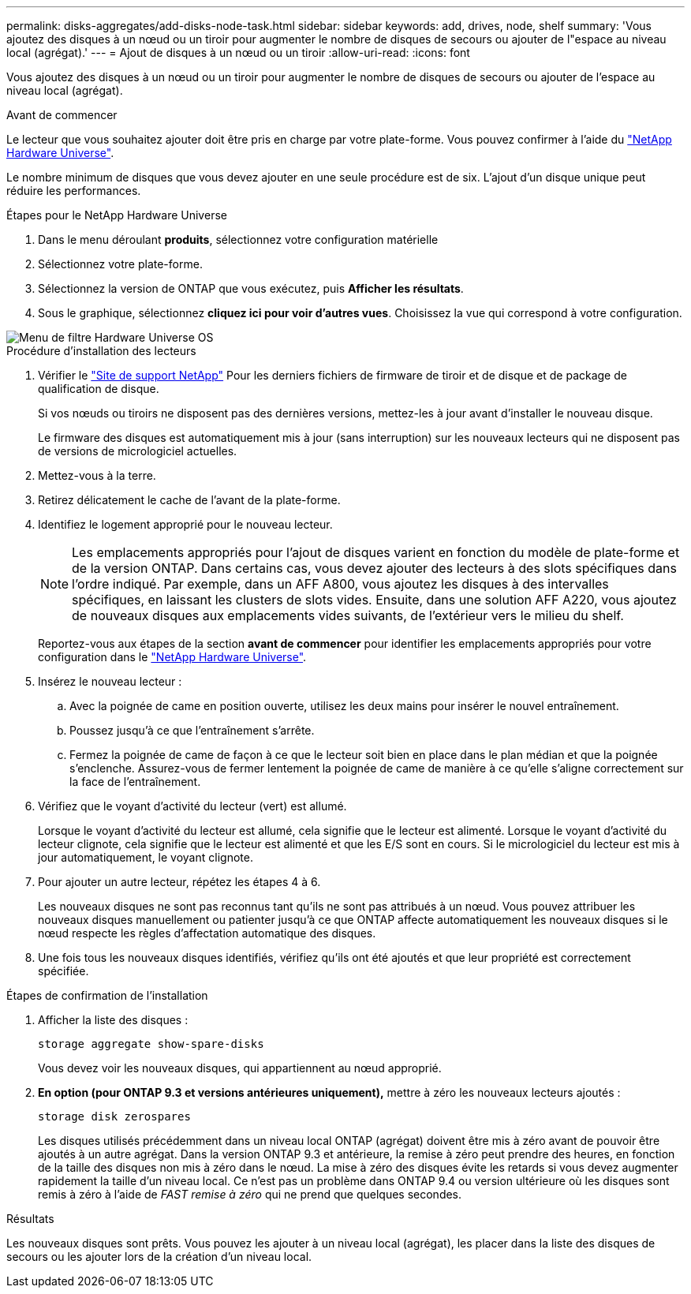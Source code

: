 ---
permalink: disks-aggregates/add-disks-node-task.html 
sidebar: sidebar 
keywords: add, drives, node, shelf 
summary: 'Vous ajoutez des disques à un nœud ou un tiroir pour augmenter le nombre de disques de secours ou ajouter de l"espace au niveau local (agrégat).' 
---
= Ajout de disques à un nœud ou un tiroir
:allow-uri-read: 
:icons: font


[role="lead"]
Vous ajoutez des disques à un nœud ou un tiroir pour augmenter le nombre de disques de secours ou ajouter de l'espace au niveau local (agrégat).

.Avant de commencer
Le lecteur que vous souhaitez ajouter doit être pris en charge par votre plate-forme. Vous pouvez confirmer à l'aide du link:https://hwu.netapp.com/["NetApp Hardware Universe"^].

Le nombre minimum de disques que vous devez ajouter en une seule procédure est de six. L'ajout d'un disque unique peut réduire les performances.

.Étapes pour le NetApp Hardware Universe
. Dans le menu déroulant **produits**, sélectionnez votre configuration matérielle
. Sélectionnez votre plate-forme.
. Sélectionnez la version de ONTAP que vous exécutez, puis **Afficher les résultats**.
. Sous le graphique, sélectionnez **cliquez ici pour voir d'autres vues**. Choisissez la vue qui correspond à votre configuration.


image::../media/hardware-universe-os-filter.png[Menu de filtre Hardware Universe OS]

.Procédure d'installation des lecteurs
. Vérifier le link:https://mysupport.netapp.com/site/["Site de support NetApp"^] Pour les derniers fichiers de firmware de tiroir et de disque et de package de qualification de disque.
+
Si vos nœuds ou tiroirs ne disposent pas des dernières versions, mettez-les à jour avant d'installer le nouveau disque.

+
Le firmware des disques est automatiquement mis à jour (sans interruption) sur les nouveaux lecteurs qui ne disposent pas de versions de micrologiciel actuelles.

. Mettez-vous à la terre.
. Retirez délicatement le cache de l'avant de la plate-forme.
. Identifiez le logement approprié pour le nouveau lecteur.
+

NOTE: Les emplacements appropriés pour l'ajout de disques varient en fonction du modèle de plate-forme et de la version ONTAP. Dans certains cas, vous devez ajouter des lecteurs à des slots spécifiques dans l'ordre indiqué. Par exemple, dans un AFF A800, vous ajoutez les disques à des intervalles spécifiques, en laissant les clusters de slots vides. Ensuite, dans une solution AFF A220, vous ajoutez de nouveaux disques aux emplacements vides suivants, de l'extérieur vers le milieu du shelf.

+
Reportez-vous aux étapes de la section **avant de commencer** pour identifier les emplacements appropriés pour votre configuration dans le link:https://hwu.netapp.com/["NetApp Hardware Universe"^].

. Insérez le nouveau lecteur :
+
.. Avec la poignée de came en position ouverte, utilisez les deux mains pour insérer le nouvel entraînement.
.. Poussez jusqu'à ce que l'entraînement s'arrête.
.. Fermez la poignée de came de façon à ce que le lecteur soit bien en place dans le plan médian et que la poignée s'enclenche. Assurez-vous de fermer lentement la poignée de came de manière à ce qu'elle s'aligne correctement sur la face de l'entraînement.


. Vérifiez que le voyant d'activité du lecteur (vert) est allumé.
+
Lorsque le voyant d'activité du lecteur est allumé, cela signifie que le lecteur est alimenté. Lorsque le voyant d'activité du lecteur clignote, cela signifie que le lecteur est alimenté et que les E/S sont en cours. Si le micrologiciel du lecteur est mis à jour automatiquement, le voyant clignote.

. Pour ajouter un autre lecteur, répétez les étapes 4 à 6.
+
Les nouveaux disques ne sont pas reconnus tant qu'ils ne sont pas attribués à un nœud. Vous pouvez attribuer les nouveaux disques manuellement ou patienter jusqu'à ce que ONTAP affecte automatiquement les nouveaux disques si le nœud respecte les règles d'affectation automatique des disques.

. Une fois tous les nouveaux disques identifiés, vérifiez qu'ils ont été ajoutés et que leur propriété est correctement spécifiée.


.Étapes de confirmation de l'installation
. Afficher la liste des disques :
+
`storage aggregate show-spare-disks`

+
Vous devez voir les nouveaux disques, qui appartiennent au nœud approprié.

. **En option (pour ONTAP 9.3 et versions antérieures uniquement),** mettre à zéro les nouveaux lecteurs ajoutés :
+
`storage disk zerospares`

+
Les disques utilisés précédemment dans un niveau local ONTAP (agrégat) doivent être mis à zéro avant de pouvoir être ajoutés à un autre agrégat. Dans la version ONTAP 9.3 et antérieure, la remise à zéro peut prendre des heures, en fonction de la taille des disques non mis à zéro dans le nœud. La mise à zéro des disques évite les retards si vous devez augmenter rapidement la taille d'un niveau local. Ce n'est pas un problème dans ONTAP 9.4 ou version ultérieure où les disques sont remis à zéro à l'aide de _FAST remise à zéro_ qui ne prend que quelques secondes.



.Résultats
Les nouveaux disques sont prêts.  Vous pouvez les ajouter à un niveau local (agrégat), les placer dans la liste des disques de secours ou les ajouter lors de la création d'un niveau local.

